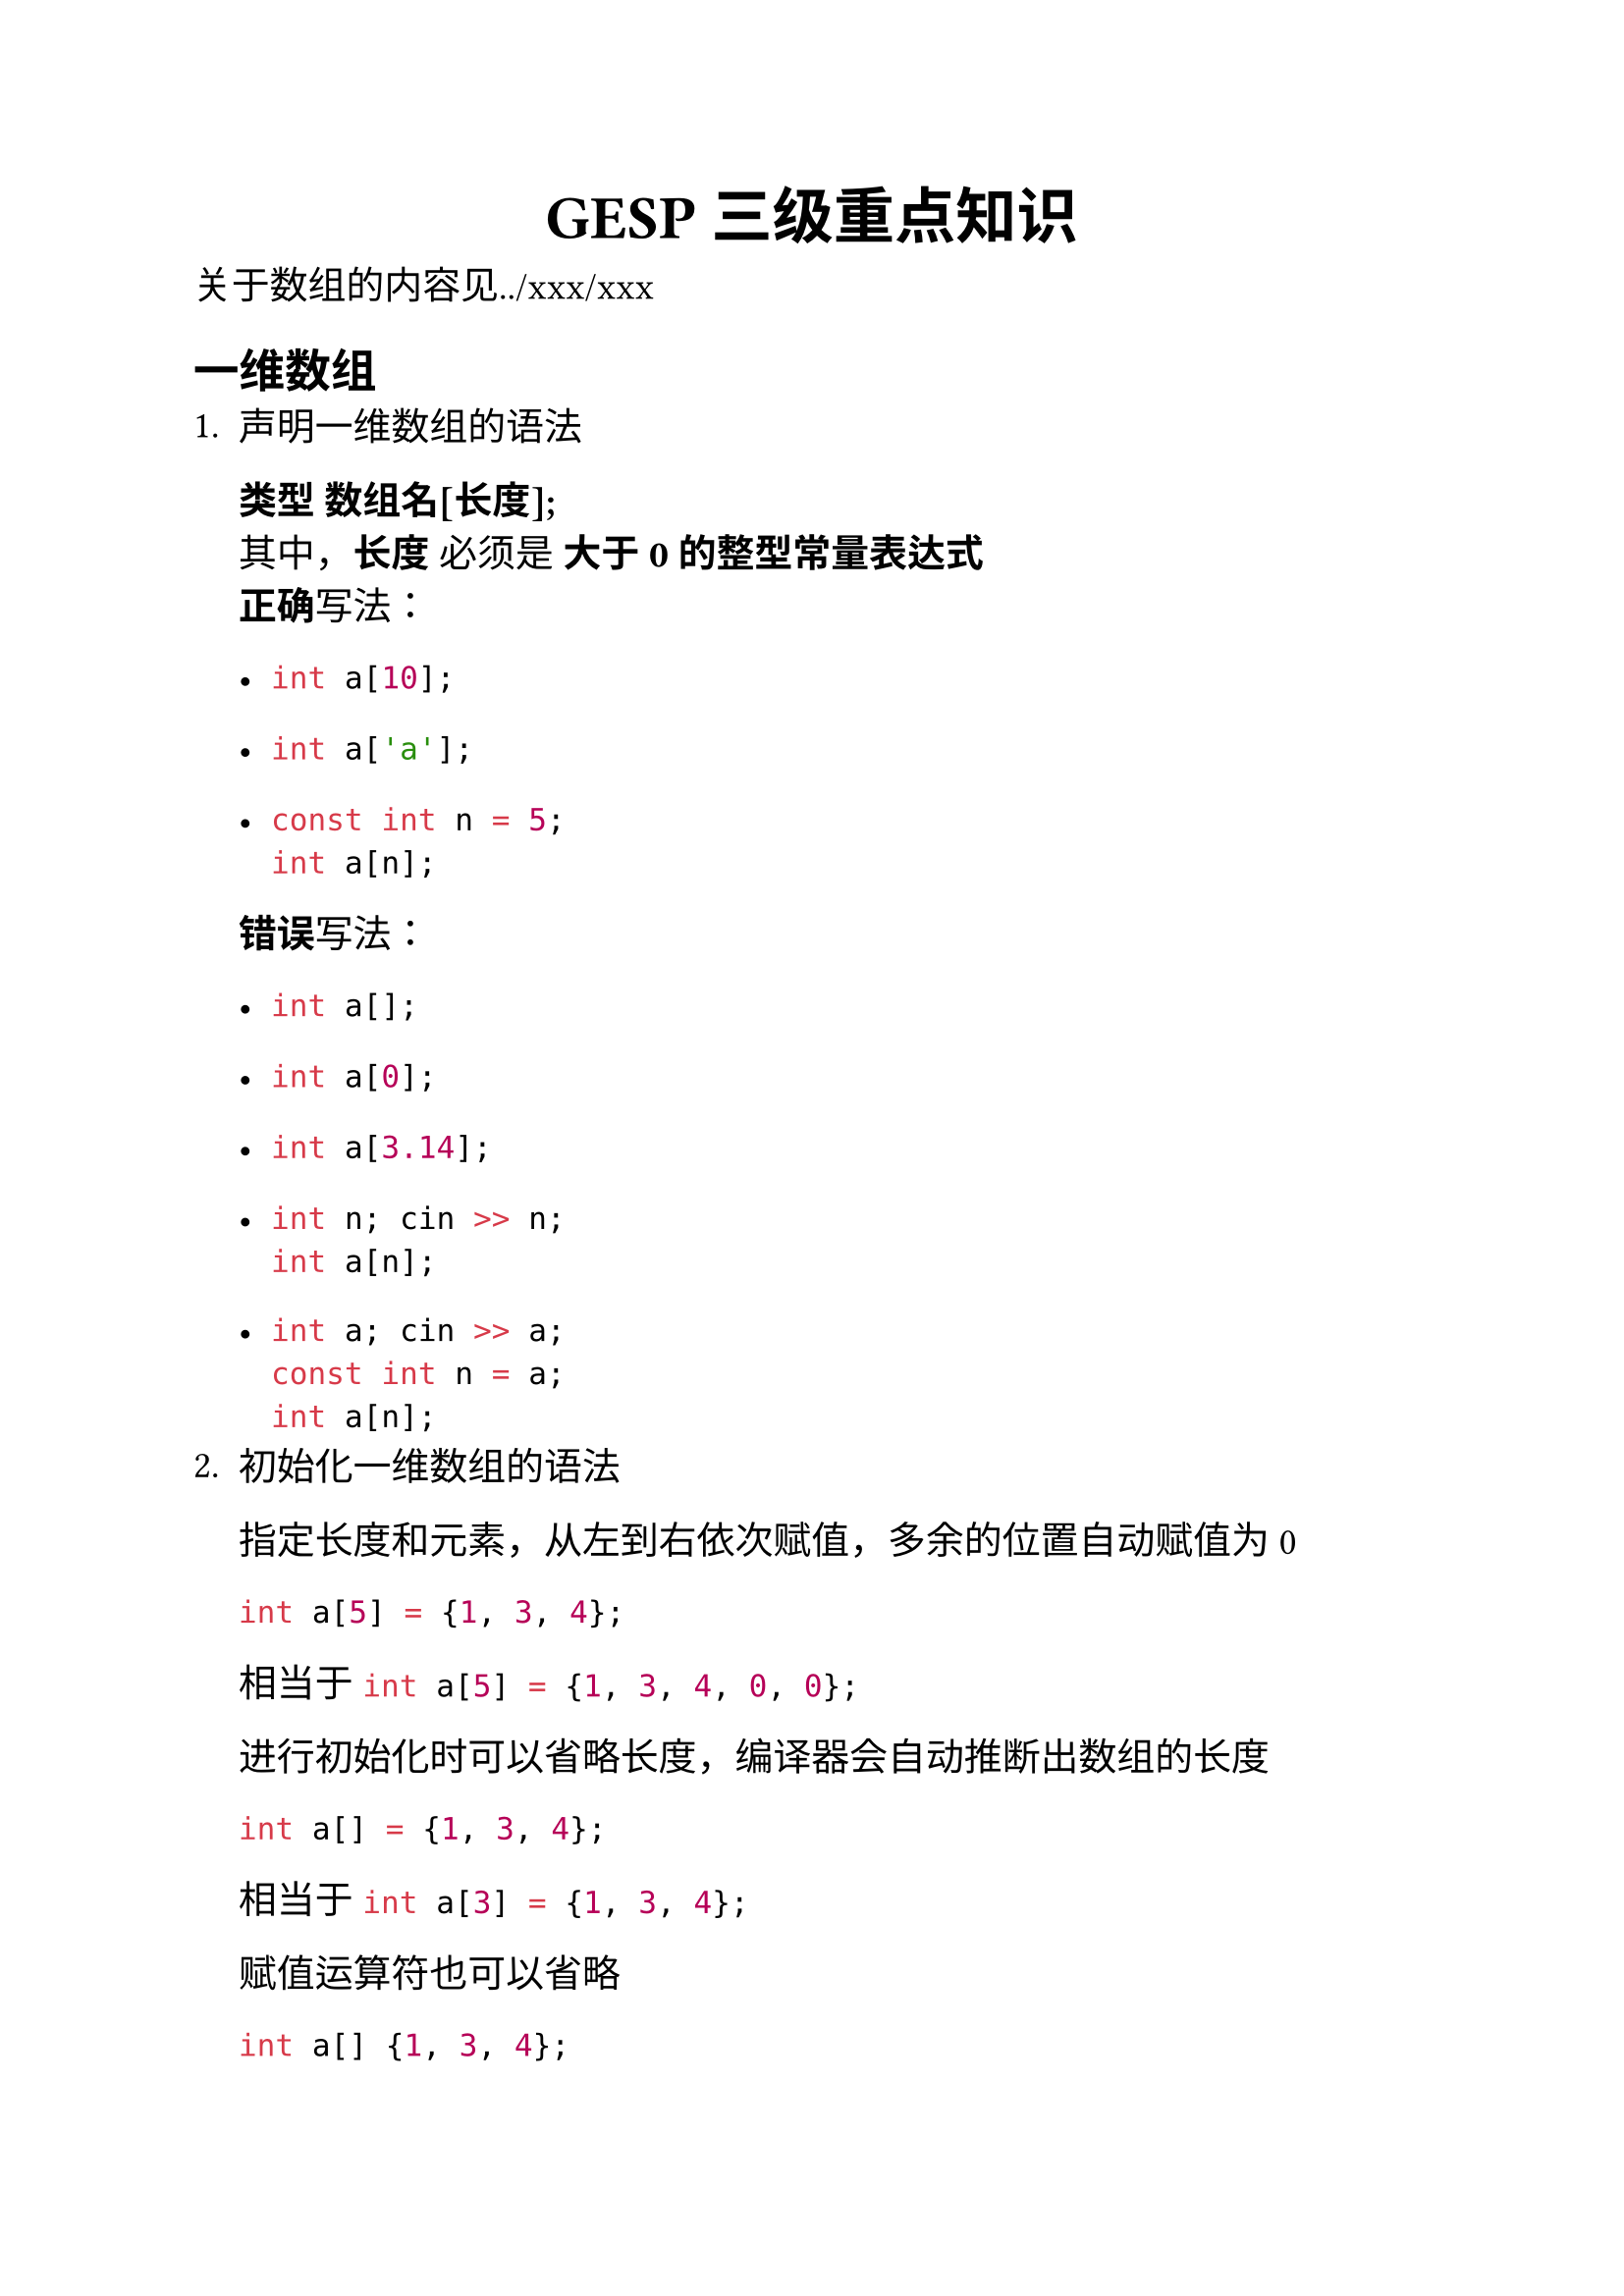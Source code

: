 #set text(font: "Microsoft YaHei")
#set align(center)
#set text(16pt)
= GESP三级重点知识
#set align(left)
#set text(14pt)

关于数组的内容见../xxx/xxx
== 一维数组
+ 声明一维数组的语法

  *类型 数组名[长度];* \
  其中，*长度* 必须是 *大于0的整型常量表达式* \
  *正确*写法：\
  - ```cpp int a[10]; ```

  - ```cpp int a['a']; ```
  
  - ```cpp const int n = 5; 
  int a[n]; ```  
  *错误*写法：
  - ```cpp int a[]; ```

  - ```cpp int a[0]; ```

  - ```cpp int a[3.14]; ```

  - ```cpp
  int n; cin >> n;
  int a[n];
  ```

  - ```cpp
  int a; cin >> a;
  const int n = a;
  int a[n];
  ```
+ 初始化一维数组的语法
  
  指定长度和元素，从左到右依次赋值，多余的位置自动赋值为0
  ```cpp
  int a[5] = {1, 3, 4};
  ```
  相当于 ```cpp int a[5] = {1, 3, 4, 0, 0}; ```
  
  进行初始化时可以省略长度，编译器会自动推断出数组的长度
  ```cpp
  int a[] = {1, 3, 4};
  ```
  相当于```cpp int a[3] = {1, 3, 4}; ```
  
  赋值运算符也可以省略
  ```cpp
  int a[] {1, 3, 4};
  ```
  相当于```cpp int a[] = {1, 3, 4}; ```
+ 访问一维数组的元素
  
  数组中的元素从*0*开始编号，一直到*长度-1*，称为下标 \
  使用 [] 运算符和下标可以访问数组中的特定元素
  ```cpp
  int a[5] {1, 3, 4, 5, 8};
  cout << a[1] << ' ' << a[4];
  // 3 8
  ```
  [] 内的数字不能超过*长度-1*，否则称为*越界访问*，是*未定义行为*，即错误代码
== 进制和进制转换
  
  - 逢R进1的进位计数制，称为R进制
  - 计算机领域常用的进制：二进制、八进制、十六进制、十进制 \
    二进制：数位只能取0\~1，例如10011 \
    八进制：数位只能取0\~7，例如372 \
    十六进制：数位只能取0\~15，其中10\~15使用英文字母A\~F表示，大小写均可，例如1A8F
  - R进制转换为十进制的方法：*按位权展开求和*，位权从低位到高位递增，最右数位的位权是0 \
    例如 $("1A8F")_16$的各数位位权分别是3210，得到位权后按下列方法计算得到其十进制大小
    $ "ans" = 1*16^3+A*16^2+8*16^1+F*16^0 $
    $ = 1*16^3+10*16^2+8*16^1+15*16^0 $
    $ = 4096+2560+128+15 = (6799)_10 $
  代码实现：\
  ```cpp
  string num = "1A8F";
  int R = 16, w = 1, ans = 0;
  for (int i = num.size() - 1; i >= 0; --i) {
      if (isdigit(num[i])) {
          ans += (num[i] - '0') * w;
      } else {
          ans += (num[i] - 'A' + 10) * w;
      }
      w *= R;
  }
  cout << ans;
  ```
  - 十进制转换为R进制的方法：*除R取余*\
    将原数除以R，得到商和余数，余数就是该数在R进制下的个位，将第一次得到的商继续除以R，得到的余数就是该数在R进制下的十位，依此类推，直到原数除以R的商为0 \
    代码实现：
    ```cpp
    int N = 6799, R = 16;
    string ans;
    while (N > 0) {
        if (N % R < 10) {
            ans += N % R + '0';
        } else {
            ans += N % R - 10 + 'A';
        }
        N /= R;
    }
    ```
    此时得到的ans存储的是*倒序*的，即F8A1，只需要倒序将其输出即可得到1A8F